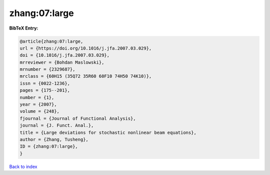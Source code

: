 zhang:07:large
==============

.. :cite:t:`zhang:07:large`

.. bibliography:: ../../All.bib

**BibTeX Entry:**

.. code-block:: bibtex

   @article{zhang:07:large,
   url = {https://doi.org/10.1016/j.jfa.2007.03.029},
   doi = {10.1016/j.jfa.2007.03.029},
   mrreviewer = {Bohdan Maslowski},
   mrnumber = {2329687},
   mrclass = {60H15 (35Q72 35R60 60F10 74H50 74K10)},
   issn = {0022-1236},
   pages = {175--201},
   number = {1},
   year = {2007},
   volume = {248},
   fjournal = {Journal of Functional Analysis},
   journal = {J. Funct. Anal.},
   title = {Large deviations for stochastic nonlinear beam equations},
   author = {Zhang, Tusheng},
   ID = {zhang:07:large},
   }

`Back to index <../index>`_
